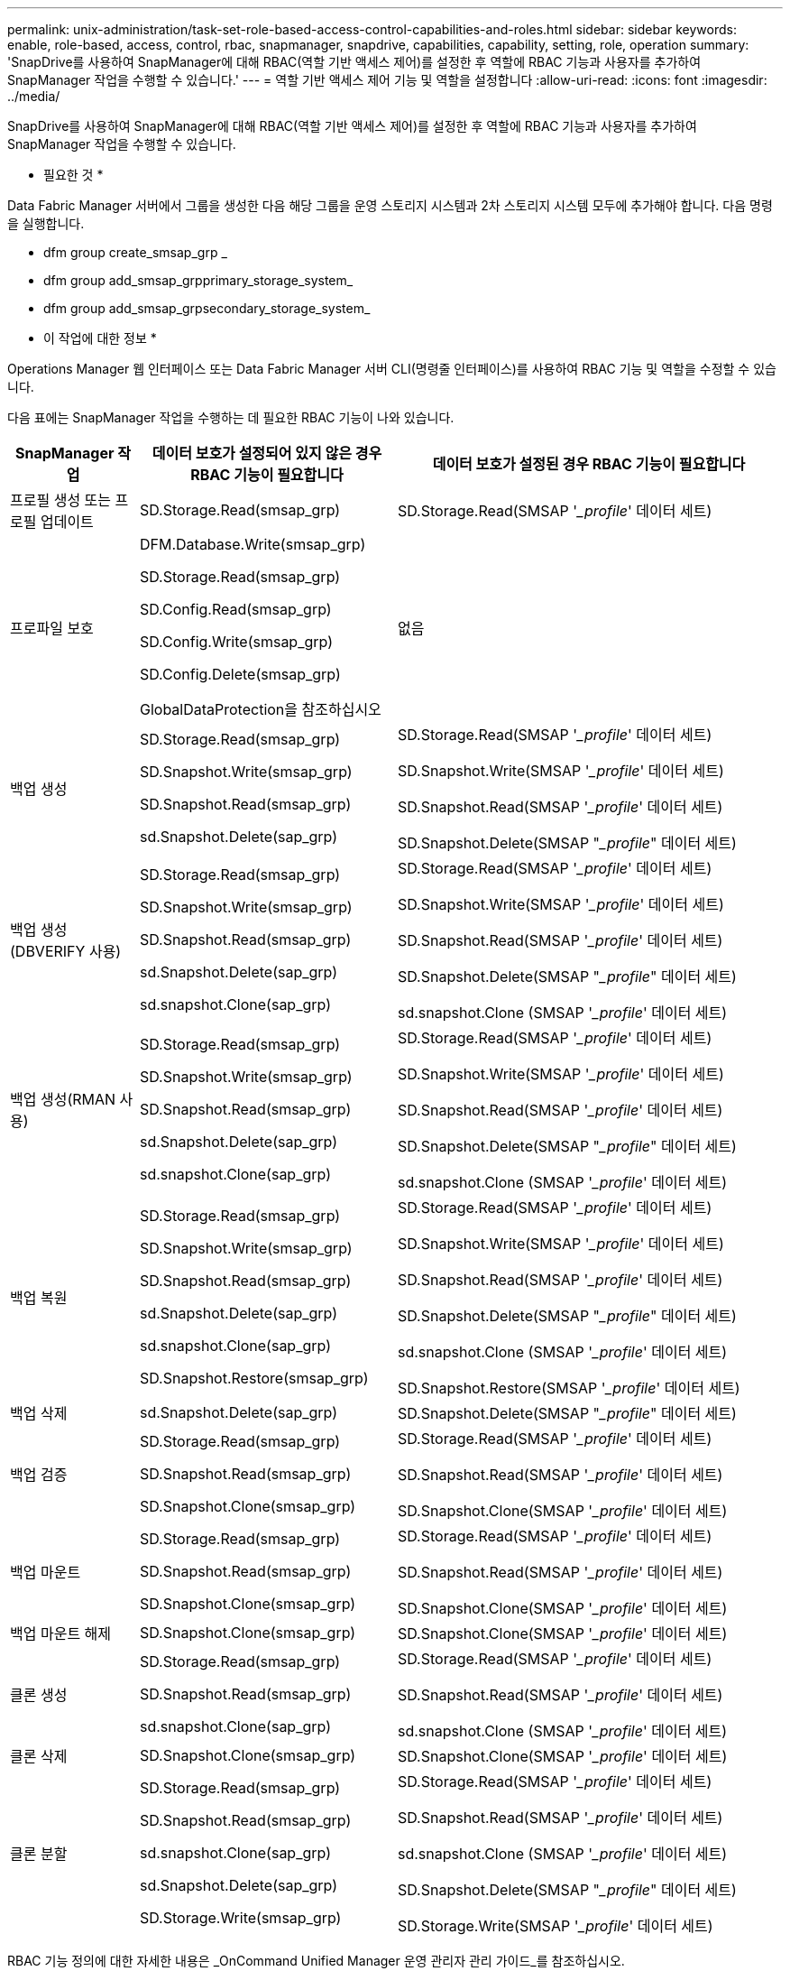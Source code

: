 ---
permalink: unix-administration/task-set-role-based-access-control-capabilities-and-roles.html 
sidebar: sidebar 
keywords: enable, role-based, access, control, rbac, snapmanager, snapdrive, capabilities, capability, setting, role, operation 
summary: 'SnapDrive를 사용하여 SnapManager에 대해 RBAC(역할 기반 액세스 제어)를 설정한 후 역할에 RBAC 기능과 사용자를 추가하여 SnapManager 작업을 수행할 수 있습니다.' 
---
= 역할 기반 액세스 제어 기능 및 역할을 설정합니다
:allow-uri-read: 
:icons: font
:imagesdir: ../media/


[role="lead"]
SnapDrive를 사용하여 SnapManager에 대해 RBAC(역할 기반 액세스 제어)를 설정한 후 역할에 RBAC 기능과 사용자를 추가하여 SnapManager 작업을 수행할 수 있습니다.

* 필요한 것 *

Data Fabric Manager 서버에서 그룹을 생성한 다음 해당 그룹을 운영 스토리지 시스템과 2차 스토리지 시스템 모두에 추가해야 합니다. 다음 명령을 실행합니다.

* dfm group create_smsap_grp _
* dfm group add_smsap_grpprimary_storage_system_
* dfm group add_smsap_grpsecondary_storage_system_


* 이 작업에 대한 정보 *

Operations Manager 웹 인터페이스 또는 Data Fabric Manager 서버 CLI(명령줄 인터페이스)를 사용하여 RBAC 기능 및 역할을 수정할 수 있습니다.

다음 표에는 SnapManager 작업을 수행하는 데 필요한 RBAC 기능이 나와 있습니다.

[cols="1a,2a,3a"]
|===
| SnapManager 작업 | 데이터 보호가 설정되어 있지 않은 경우 RBAC 기능이 필요합니다 | 데이터 보호가 설정된 경우 RBAC 기능이 필요합니다 


 a| 
프로필 생성 또는 프로필 업데이트
 a| 
SD.Storage.Read(smsap_grp)
 a| 
SD.Storage.Read(SMSAP '__profile_' 데이터 세트)



 a| 
프로파일 보호
 a| 
DFM.Database.Write(smsap_grp)

SD.Storage.Read(smsap_grp)

SD.Config.Read(smsap_grp)

SD.Config.Write(smsap_grp)

SD.Config.Delete(smsap_grp)

GlobalDataProtection을 참조하십시오
 a| 
없음



 a| 
백업 생성
 a| 
SD.Storage.Read(smsap_grp)

SD.Snapshot.Write(smsap_grp)

SD.Snapshot.Read(smsap_grp)

sd.Snapshot.Delete(sap_grp)
 a| 
SD.Storage.Read(SMSAP '__profile_' 데이터 세트)

SD.Snapshot.Write(SMSAP '__profile_' 데이터 세트)

SD.Snapshot.Read(SMSAP '__profile_' 데이터 세트)

SD.Snapshot.Delete(SMSAP "__profile_" 데이터 세트)



 a| 
백업 생성(DBVERIFY 사용)
 a| 
SD.Storage.Read(smsap_grp)

SD.Snapshot.Write(smsap_grp)

SD.Snapshot.Read(smsap_grp)

sd.Snapshot.Delete(sap_grp)

sd.snapshot.Clone(sap_grp)
 a| 
SD.Storage.Read(SMSAP '__profile_' 데이터 세트)

SD.Snapshot.Write(SMSAP '__profile_' 데이터 세트)

SD.Snapshot.Read(SMSAP '__profile_' 데이터 세트)

SD.Snapshot.Delete(SMSAP "__profile_" 데이터 세트)

sd.snapshot.Clone (SMSAP '__profile_' 데이터 세트)



 a| 
백업 생성(RMAN 사용)
 a| 
SD.Storage.Read(smsap_grp)

SD.Snapshot.Write(smsap_grp)

SD.Snapshot.Read(smsap_grp)

sd.Snapshot.Delete(sap_grp)

sd.snapshot.Clone(sap_grp)
 a| 
SD.Storage.Read(SMSAP '__profile_' 데이터 세트)

SD.Snapshot.Write(SMSAP '__profile_' 데이터 세트)

SD.Snapshot.Read(SMSAP '__profile_' 데이터 세트)

SD.Snapshot.Delete(SMSAP "__profile_" 데이터 세트)

sd.snapshot.Clone (SMSAP '__profile_' 데이터 세트)



 a| 
백업 복원
 a| 
SD.Storage.Read(smsap_grp)

SD.Snapshot.Write(smsap_grp)

SD.Snapshot.Read(smsap_grp)

sd.Snapshot.Delete(sap_grp)

sd.snapshot.Clone(sap_grp)

SD.Snapshot.Restore(smsap_grp)
 a| 
SD.Storage.Read(SMSAP '__profile_' 데이터 세트)

SD.Snapshot.Write(SMSAP '__profile_' 데이터 세트)

SD.Snapshot.Read(SMSAP '__profile_' 데이터 세트)

SD.Snapshot.Delete(SMSAP "__profile_" 데이터 세트)

sd.snapshot.Clone (SMSAP '__profile_' 데이터 세트)

SD.Snapshot.Restore(SMSAP '__profile_' 데이터 세트)



 a| 
백업 삭제
 a| 
sd.Snapshot.Delete(sap_grp)
 a| 
SD.Snapshot.Delete(SMSAP "__profile_" 데이터 세트)



 a| 
백업 검증
 a| 
SD.Storage.Read(smsap_grp)

SD.Snapshot.Read(smsap_grp)

SD.Snapshot.Clone(smsap_grp)
 a| 
SD.Storage.Read(SMSAP '__profile_' 데이터 세트)

SD.Snapshot.Read(SMSAP '__profile_' 데이터 세트)

SD.Snapshot.Clone(SMSAP '__profile_' 데이터 세트)



 a| 
백업 마운트
 a| 
SD.Storage.Read(smsap_grp)

SD.Snapshot.Read(smsap_grp)

SD.Snapshot.Clone(smsap_grp)
 a| 
SD.Storage.Read(SMSAP '__profile_' 데이터 세트)

SD.Snapshot.Read(SMSAP '__profile_' 데이터 세트)

SD.Snapshot.Clone(SMSAP '__profile_' 데이터 세트)



 a| 
백업 마운트 해제
 a| 
SD.Snapshot.Clone(smsap_grp)
 a| 
SD.Snapshot.Clone(SMSAP '__profile_' 데이터 세트)



 a| 
클론 생성
 a| 
SD.Storage.Read(smsap_grp)

SD.Snapshot.Read(smsap_grp)

sd.snapshot.Clone(sap_grp)
 a| 
SD.Storage.Read(SMSAP '__profile_' 데이터 세트)

SD.Snapshot.Read(SMSAP '__profile_' 데이터 세트)

sd.snapshot.Clone (SMSAP '__profile_' 데이터 세트)



 a| 
클론 삭제
 a| 
SD.Snapshot.Clone(smsap_grp)
 a| 
SD.Snapshot.Clone(SMSAP '__profile_' 데이터 세트)



 a| 
클론 분할
 a| 
SD.Storage.Read(smsap_grp)

SD.Snapshot.Read(smsap_grp)

sd.snapshot.Clone(sap_grp)

sd.Snapshot.Delete(sap_grp)

SD.Storage.Write(smsap_grp)
 a| 
SD.Storage.Read(SMSAP '__profile_' 데이터 세트)

SD.Snapshot.Read(SMSAP '__profile_' 데이터 세트)

sd.snapshot.Clone (SMSAP '__profile_' 데이터 세트)

SD.Snapshot.Delete(SMSAP "__profile_" 데이터 세트)

SD.Storage.Write(SMSAP '__profile_' 데이터 세트)

|===
RBAC 기능 정의에 대한 자세한 내용은 _OnCommand Unified Manager 운영 관리자 관리 가이드_를 참조하십시오.

.단계
. Operations Manager 콘솔에 액세스합니다.
. 설정 메뉴에서 * 역할 * 을 선택합니다.
. 기존 역할을 선택하거나 새 역할을 생성합니다.
. 데이터베이스 스토리지 리소스에 작업을 할당하려면 * 기능 추가 * 를 클릭합니다.
. 역할 설정 편집 페이지에서 역할에 대한 변경 사항을 저장하려면 * 업데이트 * 를 클릭합니다.


* 관련 정보 *

http://support.netapp.com/documentation/productsatoz/index.html["OnCommand Unified Manager 운영 관리자 관리 가이드"^]
